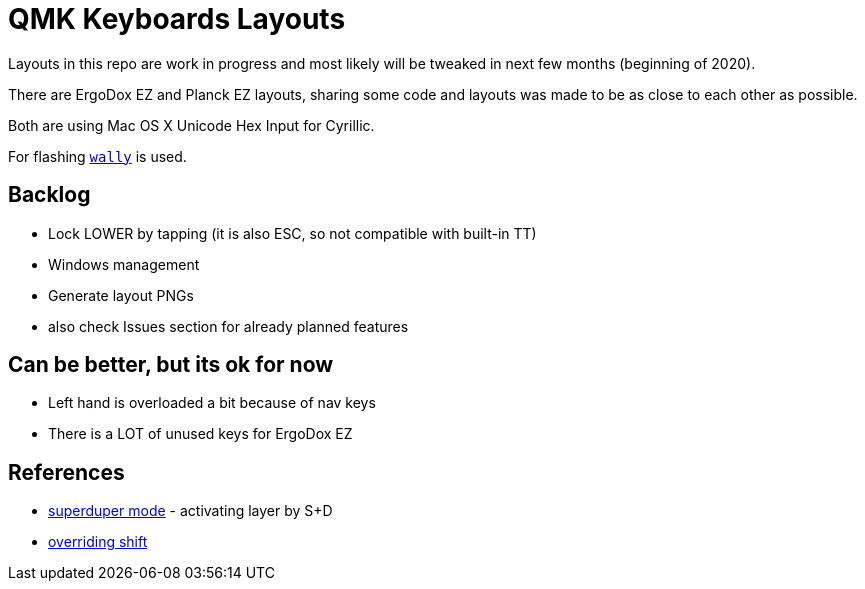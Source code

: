 = QMK Keyboards Layouts

Layouts in this repo are work in progress and most likely will be tweaked in next few months
(beginning of 2020).

There are ErgoDox EZ and Planck EZ layouts, sharing some code and layouts was made
to be as close to each other as possible.

Both are using Mac OS X Unicode Hex Input for Cyrillic.

For flashing https://ergodox-ez.com/pages/wally[`wally`] is used.


== Backlog
 - Lock LOWER by tapping (it is also ESC, so not compatible with built-in TT)
 - Windows management
 - Generate layout PNGs
 - also check Issues section for already planned features

== Can be better, but its ok for now
 - Left hand is overloaded a bit because of nav keys
 - There is a LOT of unused keys for ErgoDox EZ

== References
 - https://git.io/Je9NM[superduper mode] - activating layer by S+D
 - https://git.io/Je9NF[overriding shift]